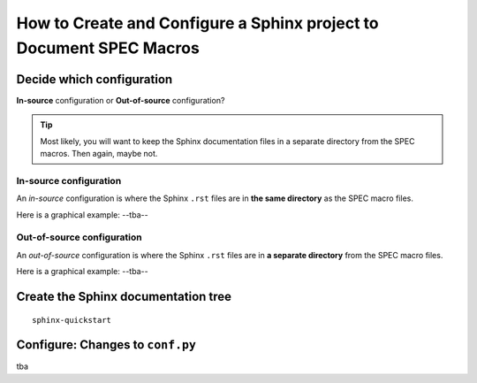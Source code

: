 .. $Id$

====================================================================
How to Create and Configure a Sphinx project to Document SPEC Macros
====================================================================

Decide which configuration
=================================

**In-source** configuration or
**Out-of-source** configuration?

.. tip:: Most likely, you will want to keep the Sphinx documentation 
			files in a separate directory from the SPEC macros.  
			Then again, maybe not.

.. index:: ! in-source configuration

In-source configuration
---------------------------------

An *in-source* configuration is where the Sphinx ``.rst`` 
files are in **the same directory** as the SPEC macro files.

Here is a graphical example:  --tba--

.. index:: ! out-of-source configuration

Out-of-source configuration
---------------------------------

An *out-of-source* configuration is where the Sphinx ``.rst`` 
files are in **a separate directory** from the SPEC macro files.

Here is a graphical example:  --tba--

Create the Sphinx documentation tree
=====================================

::

	sphinx-quickstart

.. TODO: Show a blow-by-blow of what this looks like.

Configure: Changes to ``conf.py``
=====================================

tba
